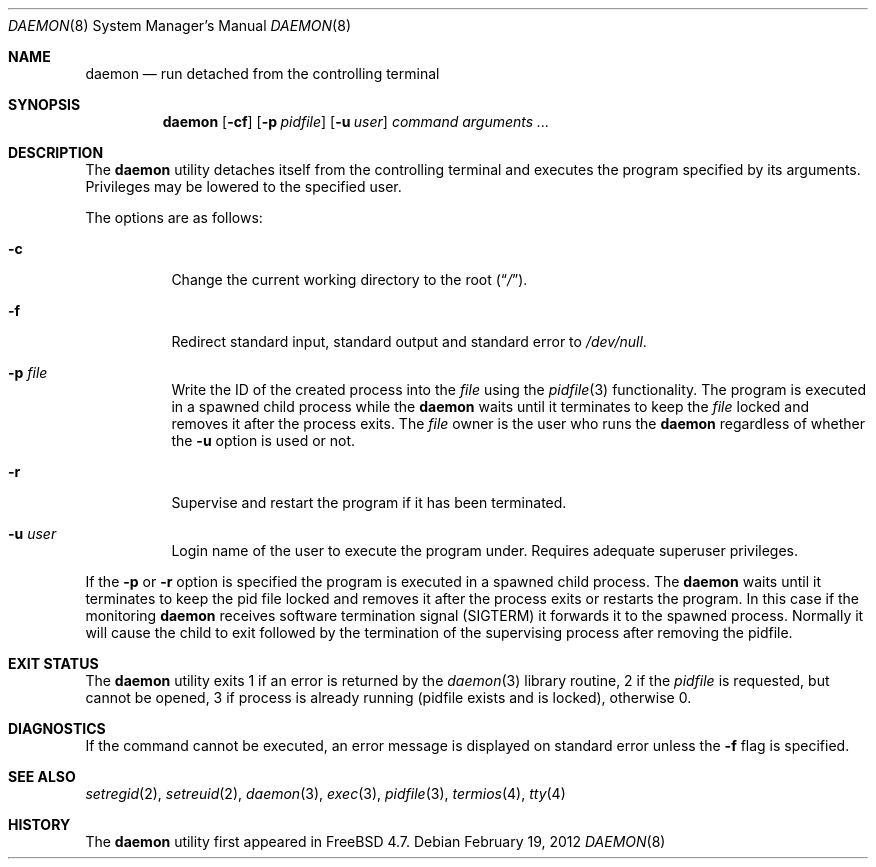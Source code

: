.\" Copyright (c) 1999 Berkeley Software Design, Inc. All rights reserved.
.\"
.\" Redistribution and use in source and binary forms, with or without
.\" modification, are permitted provided that the following conditions
.\" are met:
.\" 1. Redistributions of source code must retain the above copyright
.\"    notice, this list of conditions and the following disclaimer.
.\" 2. Redistributions in binary form must reproduce the above copyright
.\"    notice, this list of conditions and the following disclaimer in the
.\"    documentation and/or other materials provided with the distribution.
.\" 3. Berkeley Software Design Inc's name may not be used to endorse or
.\"    promote products derived from this software without specific prior
.\"    written permission.
.\"
.\" THIS SOFTWARE IS PROVIDED BY BERKELEY SOFTWARE DESIGN INC ``AS IS'' AND
.\" ANY EXPRESS OR IMPLIED WARRANTIES, INCLUDING, BUT NOT LIMITED TO, THE
.\" IMPLIED WARRANTIES OF MERCHANTABILITY AND FITNESS FOR A PARTICULAR PURPOSE
.\" ARE DISCLAIMED.  IN NO EVENT SHALL BERKELEY SOFTWARE DESIGN INC BE LIABLE
.\" FOR ANY DIRECT, INDIRECT, INCIDENTAL, SPECIAL, EXEMPLARY, OR CONSEQUENTIAL
.\" DAMAGES (INCLUDING, BUT NOT LIMITED TO, PROCUREMENT OF SUBSTITUTE GOODS
.\" OR SERVICES; LOSS OF USE, DATA, OR PROFITS; OR BUSINESS INTERRUPTION)
.\" HOWEVER CAUSED AND ON ANY THEORY OF LIABILITY, WHETHER IN CONTRACT, STRICT
.\" LIABILITY, OR TORT (INCLUDING NEGLIGENCE OR OTHERWISE) ARISING IN ANY WAY
.\" OUT OF THE USE OF THIS SOFTWARE, EVEN IF ADVISED OF THE POSSIBILITY OF
.\" SUCH DAMAGE.
.\"
.\" $FreeBSD$
.\"
.Dd February 19, 2012
.Dt DAEMON 8
.Os
.Sh NAME
.Nm daemon
.Nd run detached from the controlling terminal
.Sh SYNOPSIS
.Nm
.Op Fl cf
.Op Fl p Ar pidfile
.Op Fl u Ar user
.Ar command arguments ...
.Sh DESCRIPTION
The
.Nm
utility detaches itself from the controlling terminal and
executes the program specified by its arguments.
Privileges may be lowered to the specified user.
.Pp
The options are as follows:
.Bl -tag -width indent
.It Fl c
Change the current working directory to the root
.Pq Dq Pa / .
.It Fl f
Redirect standard input, standard output and standard error to
.Pa /dev/null .
.It Fl p Ar file
Write the ID of the created process into the
.Ar file
using the
.Xr pidfile 3
functionality.
The program is executed in a spawned child process while the
.Nm
waits until it terminates to keep the
.Ar file
locked and removes it after the process exits.
The
.Ar file
owner is the user who runs the
.Nm
regardless of whether the
.Fl u
option is used or not.
.It Fl r
Supervise and restart the program if it has been terminated.
.It Fl u Ar user
Login name of the user to execute the program under.
Requires adequate superuser privileges.
.El
.Pp
If the
.Fl p
or
.Fl r
option is specified the program is executed in a spawned child process.
The
.Nm
waits until it terminates to keep the pid file locked and removes it
after the process exits or restarts the program.
In this case if the monitoring
.Nm
receives software termination signal (SIGTERM) it forwards it to the
spawned process.
Normally it will cause the child to exit followed by the termination
of the supervising process after removing the pidfile.
.Sh EXIT STATUS
The
.Nm
utility exits 1 if an error is returned by the
.Xr daemon 3
library routine, 2 if the
.Ar pidfile
is requested, but cannot be opened, 3 if process is already running (pidfile
exists and is locked),
otherwise 0.
.Sh DIAGNOSTICS
If the command cannot be executed, an error message is displayed on
standard error unless the
.Fl f
flag is specified.
.Sh SEE ALSO
.Xr setregid 2 ,
.Xr setreuid 2 ,
.Xr daemon 3 ,
.Xr exec 3 ,
.Xr pidfile 3 ,
.Xr termios 4 ,
.Xr tty 4
.Sh HISTORY
The
.Nm
utility first appeared in
.Fx 4.7 .
